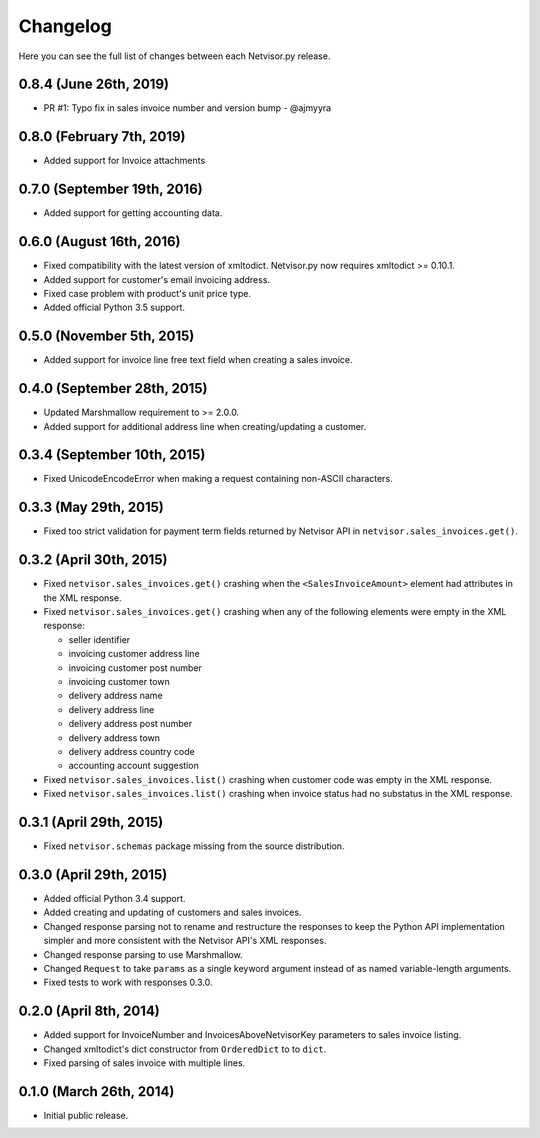 Changelog
---------

Here you can see the full list of changes between each Netvisor.py release.

0.8.4 (June 26th, 2019)
^^^^^^^^^^^^^^^^^^^^^^^
- PR #1: Typo fix in sales invoice number and version bump - @ajmyyra


0.8.0 (February 7th, 2019)
^^^^^^^^^^^^^^^^^^^^^^^^^^
- Added support for Invoice attachments



0.7.0 (September 19th, 2016)
^^^^^^^^^^^^^^^^^^^^^^^^^^^^

- Added support for getting accounting data.

0.6.0 (August 16th, 2016)
^^^^^^^^^^^^^^^^^^^^^^^^^

- Fixed compatibility with the latest version of xmltodict. Netvisor.py now
  requires xmltodict >= 0.10.1.
- Added support for customer's email invoicing address.
- Fixed case problem with product's unit price type.
- Added official Python 3.5 support.

0.5.0 (November 5th, 2015)
^^^^^^^^^^^^^^^^^^^^^^^^^^

- Added support for invoice line free text field when creating a sales invoice.

0.4.0 (September 28th, 2015)
^^^^^^^^^^^^^^^^^^^^^^^^^^^^

- Updated Marshmallow requirement to >= 2.0.0.
- Added support for additional address line when creating/updating a customer.

0.3.4 (September 10th, 2015)
^^^^^^^^^^^^^^^^^^^^^^^^^^^^

- Fixed UnicodeEncodeError when making a request containing non-ASCII
  characters.

0.3.3 (May 29th, 2015)
^^^^^^^^^^^^^^^^^^^^^^

- Fixed too strict validation for payment term fields returned by Netvisor API
  in ``netvisor.sales_invoices.get()``.

0.3.2 (April 30th, 2015)
^^^^^^^^^^^^^^^^^^^^^^^^

- Fixed ``netvisor.sales_invoices.get()`` crashing when the
  ``<SalesInvoiceAmount>`` element had attributes in the XML response.
- Fixed ``netvisor.sales_invoices.get()`` crashing when any of the following
  elements were empty in the XML response:

  - seller identifier
  - invoicing customer address line
  - invoicing customer post number
  - invoicing customer town
  - delivery address name
  - delivery address line
  - delivery address post number
  - delivery address town
  - delivery address country code
  - accounting account suggestion

- Fixed ``netvisor.sales_invoices.list()`` crashing when customer code was empty
  in the XML response.
- Fixed ``netvisor.sales_invoices.list()`` crashing when invoice status had no
  substatus in the XML response.

0.3.1 (April 29th, 2015)
^^^^^^^^^^^^^^^^^^^^^^^^

- Fixed ``netvisor.schemas`` package missing from the source distribution.

0.3.0 (April 29th, 2015)
^^^^^^^^^^^^^^^^^^^^^^^^

- Added official Python 3.4 support.
- Added creating and updating of customers and sales invoices.
- Changed response parsing not to rename and restructure the responses to keep
  the Python API implementation simpler and more consistent with the Netvisor
  API's XML responses.
- Changed response parsing to use Marshmallow.
- Changed ``Request`` to take ``params`` as a single keyword argument instead of
  as named variable-length arguments.
- Fixed tests to work with responses 0.3.0.

0.2.0 (April 8th, 2014)
^^^^^^^^^^^^^^^^^^^^^^^

- Added support for InvoiceNumber and InvoicesAboveNetvisorKey parameters to
  sales invoice listing.
- Changed xmltodict's dict constructor from ``OrderedDict`` to to ``dict``.
- Fixed parsing of sales invoice with multiple lines.

0.1.0 (March 26th, 2014)
^^^^^^^^^^^^^^^^^^^^^^^^

- Initial public release.
